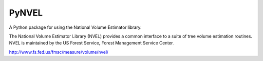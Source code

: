 PyNVEL
======

A Python package for using the National Volume Estimator library.

The National Volume Estimator Library (NVEL) provides a common interface 
to a suite of tree volume estimation routines. NVEL is maintained by the 
US Forest Service, Forest Management Service Center. 

http://www.fs.fed.us/fmsc/measure/volume/nvel/
